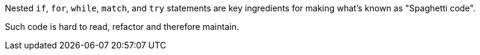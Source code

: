 Nested ``++if++``, ``++for++``, ``++while++``, ``++match++``, and ``++try++`` statements are key ingredients for making what's known as "Spaghetti code".


Such code is hard to read, refactor and therefore maintain.
